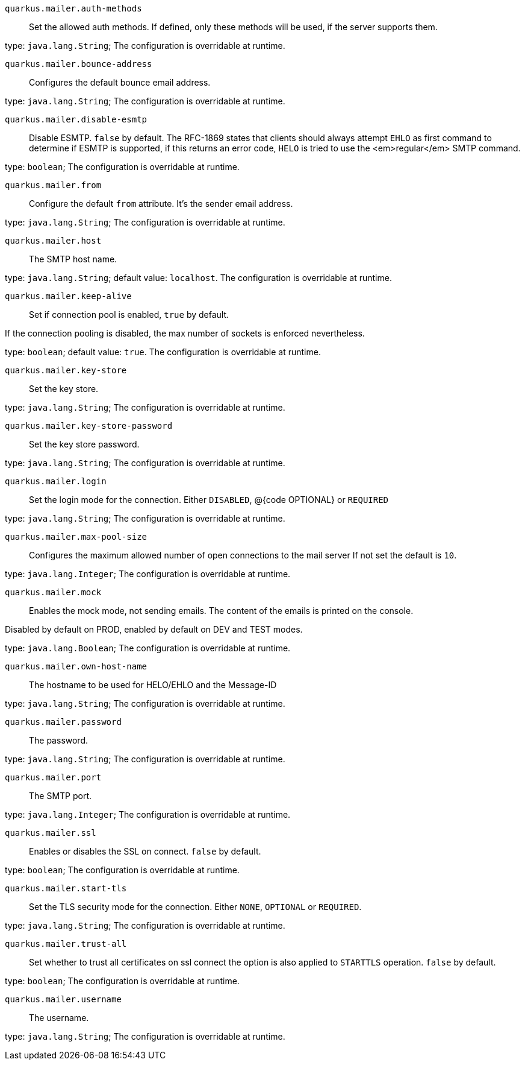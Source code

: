 
`quarkus.mailer.auth-methods`:: Set the allowed auth methods.
If defined, only these methods will be used, if the server supports them.

type: `java.lang.String`; The configuration is overridable at runtime. 


`quarkus.mailer.bounce-address`:: Configures the default bounce email address.

type: `java.lang.String`; The configuration is overridable at runtime. 


`quarkus.mailer.disable-esmtp`:: Disable ESMTP. `false` by default.
The RFC-1869 states that clients should always attempt `EHLO` as first command to determine if ESMTP
is supported, if this returns an error code, `HELO` is tried to use the <em>regular</em> SMTP command.

type: `boolean`; The configuration is overridable at runtime. 


`quarkus.mailer.from`:: Configure the default `from` attribute.
It's the sender email address.

type: `java.lang.String`; The configuration is overridable at runtime. 


`quarkus.mailer.host`:: The SMTP host name.

type: `java.lang.String`; default value: `localhost`. The configuration is overridable at runtime. 


`quarkus.mailer.keep-alive`:: Set if connection pool is enabled, `true` by default.

If the connection pooling is disabled, the max number of sockets is enforced nevertheless.


type: `boolean`; default value: `true`. The configuration is overridable at runtime. 


`quarkus.mailer.key-store`:: Set the key store.

type: `java.lang.String`; The configuration is overridable at runtime. 


`quarkus.mailer.key-store-password`:: Set the key store password.

type: `java.lang.String`; The configuration is overridable at runtime. 


`quarkus.mailer.login`:: Set the login mode for the connection.
Either `DISABLED`, @{code OPTIONAL} or `REQUIRED`

type: `java.lang.String`; The configuration is overridable at runtime. 


`quarkus.mailer.max-pool-size`:: Configures the maximum allowed number of open connections to the mail server
If not set the default is `10`.

type: `java.lang.Integer`; The configuration is overridable at runtime. 


`quarkus.mailer.mock`:: Enables the mock mode, not sending emails.
The content of the emails is printed on the console.

Disabled by default on PROD, enabled by default on DEV and TEST modes.

type: `java.lang.Boolean`; The configuration is overridable at runtime. 


`quarkus.mailer.own-host-name`:: The hostname to be used for HELO/EHLO and the Message-ID

type: `java.lang.String`; The configuration is overridable at runtime. 


`quarkus.mailer.password`:: The password.

type: `java.lang.String`; The configuration is overridable at runtime. 


`quarkus.mailer.port`:: The SMTP port.

type: `java.lang.Integer`; The configuration is overridable at runtime. 


`quarkus.mailer.ssl`:: Enables or disables the SSL on connect.
`false` by default.

type: `boolean`; The configuration is overridable at runtime. 


`quarkus.mailer.start-tls`:: Set the TLS security mode for the connection.
Either `NONE`, `OPTIONAL` or `REQUIRED`.

type: `java.lang.String`; The configuration is overridable at runtime. 


`quarkus.mailer.trust-all`:: Set whether to trust all certificates on ssl connect the option is also
applied to `STARTTLS` operation. `false` by default.

type: `boolean`; The configuration is overridable at runtime. 


`quarkus.mailer.username`:: The username.

type: `java.lang.String`; The configuration is overridable at runtime. 

